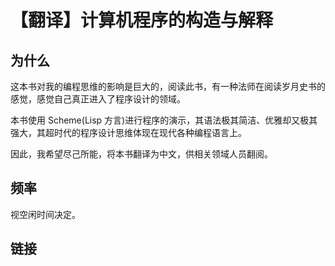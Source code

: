 * 【翻译】计算机程序的构造与解释

** 为什么

这本书对我的编程思维的影响是巨大的，阅读此书，有一种法师在阅读岁月史书的感觉，感觉自己真正进入了程序设计的领域。

本书使用 Scheme(Lisp 方言)进行程序的演示，其语法极其简洁、优雅却又极其强大，其超时代的程序设计思维体现在现代各种编程语言上。

因此，我希望尽己所能，将本书翻译为中文，供相关领域人员翻阅。

** 频率

视空闲时间决定。

** 链接
